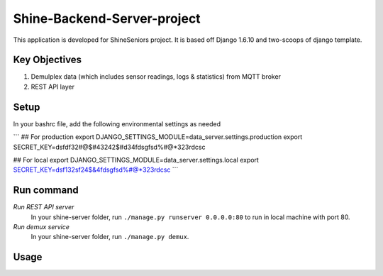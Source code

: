========================
Shine-Backend-Server-project
========================


This application is developed for ShineSeniors project. It is based off Django 1.6.10 and two-scoops of django template.

Key Objectives
==============
1. Demulplex data (which includes sensor readings, logs & statistics) from MQTT broker
2. REST API layer

Setup
=====
In your bashrc file, add the following environmental settings as needed 

```
## For production
export DJANGO_SETTINGS_MODULE=data_server.settings.production
export SECRET_KEY=dsfdf32#@$#43242$#d34fdsgfsd%#@*323rdcsc

## For local
export DJANGO_SETTINGS_MODULE=data_server.settings.local
export SECRET_KEY=dsf132sf24$&4fdsgfsd%#@*323rdcsc
```

Run command
===========
*Run REST API server*
  In your shine-server folder, run ``./manage.py runserver 0.0.0.0:80`` to run in local machine with port 80.

*Run demux service*
  In your shine-server folder, run ``./manage.py demux``.
  
Usage
=====

